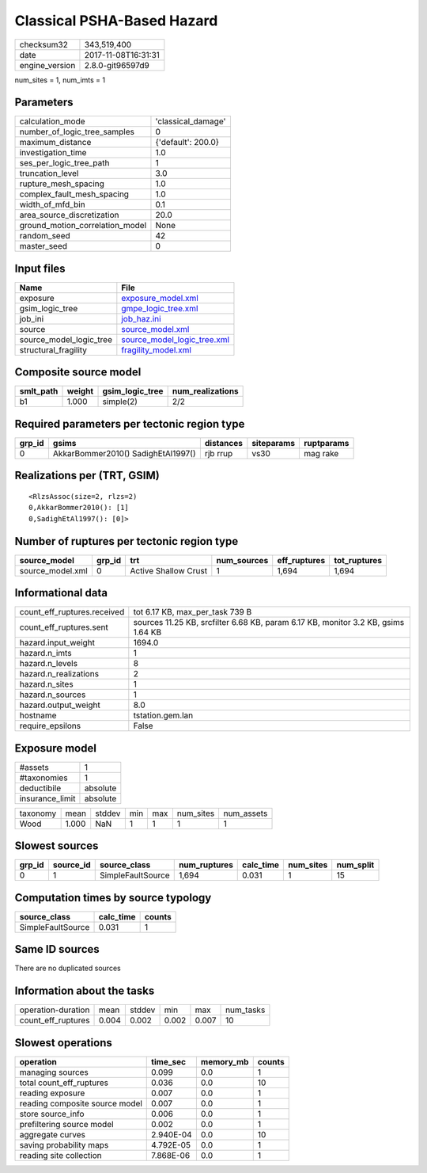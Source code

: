 Classical PSHA-Based Hazard
===========================

============== ===================
checksum32     343,519,400        
date           2017-11-08T16:31:31
engine_version 2.8.0-git96597d9   
============== ===================

num_sites = 1, num_imts = 1

Parameters
----------
=============================== ==================
calculation_mode                'classical_damage'
number_of_logic_tree_samples    0                 
maximum_distance                {'default': 200.0}
investigation_time              1.0               
ses_per_logic_tree_path         1                 
truncation_level                3.0               
rupture_mesh_spacing            1.0               
complex_fault_mesh_spacing      1.0               
width_of_mfd_bin                0.1               
area_source_discretization      20.0              
ground_motion_correlation_model None              
random_seed                     42                
master_seed                     0                 
=============================== ==================

Input files
-----------
======================= ============================================================
Name                    File                                                        
======================= ============================================================
exposure                `exposure_model.xml <exposure_model.xml>`_                  
gsim_logic_tree         `gmpe_logic_tree.xml <gmpe_logic_tree.xml>`_                
job_ini                 `job_haz.ini <job_haz.ini>`_                                
source                  `source_model.xml <source_model.xml>`_                      
source_model_logic_tree `source_model_logic_tree.xml <source_model_logic_tree.xml>`_
structural_fragility    `fragility_model.xml <fragility_model.xml>`_                
======================= ============================================================

Composite source model
----------------------
========= ====== =============== ================
smlt_path weight gsim_logic_tree num_realizations
========= ====== =============== ================
b1        1.000  simple(2)       2/2             
========= ====== =============== ================

Required parameters per tectonic region type
--------------------------------------------
====== ================================== ========= ========== ==========
grp_id gsims                              distances siteparams ruptparams
====== ================================== ========= ========== ==========
0      AkkarBommer2010() SadighEtAl1997() rjb rrup  vs30       mag rake  
====== ================================== ========= ========== ==========

Realizations per (TRT, GSIM)
----------------------------

::

  <RlzsAssoc(size=2, rlzs=2)
  0,AkkarBommer2010(): [1]
  0,SadighEtAl1997(): [0]>

Number of ruptures per tectonic region type
-------------------------------------------
================ ====== ==================== =========== ============ ============
source_model     grp_id trt                  num_sources eff_ruptures tot_ruptures
================ ====== ==================== =========== ============ ============
source_model.xml 0      Active Shallow Crust 1           1,694        1,694       
================ ====== ==================== =========== ============ ============

Informational data
------------------
=========================== =================================================================================
count_eff_ruptures.received tot 6.17 KB, max_per_task 739 B                                                  
count_eff_ruptures.sent     sources 11.25 KB, srcfilter 6.68 KB, param 6.17 KB, monitor 3.2 KB, gsims 1.64 KB
hazard.input_weight         1694.0                                                                           
hazard.n_imts               1                                                                                
hazard.n_levels             8                                                                                
hazard.n_realizations       2                                                                                
hazard.n_sites              1                                                                                
hazard.n_sources            1                                                                                
hazard.output_weight        8.0                                                                              
hostname                    tstation.gem.lan                                                                 
require_epsilons            False                                                                            
=========================== =================================================================================

Exposure model
--------------
=============== ========
#assets         1       
#taxonomies     1       
deductibile     absolute
insurance_limit absolute
=============== ========

======== ===== ====== === === ========= ==========
taxonomy mean  stddev min max num_sites num_assets
Wood     1.000 NaN    1   1   1         1         
======== ===== ====== === === ========= ==========

Slowest sources
---------------
====== ========= ================= ============ ========= ========= =========
grp_id source_id source_class      num_ruptures calc_time num_sites num_split
====== ========= ================= ============ ========= ========= =========
0      1         SimpleFaultSource 1,694        0.031     1         15       
====== ========= ================= ============ ========= ========= =========

Computation times by source typology
------------------------------------
================= ========= ======
source_class      calc_time counts
================= ========= ======
SimpleFaultSource 0.031     1     
================= ========= ======

Same ID sources
---------------
There are no duplicated sources

Information about the tasks
---------------------------
================== ===== ====== ===== ===== =========
operation-duration mean  stddev min   max   num_tasks
count_eff_ruptures 0.004 0.002  0.002 0.007 10       
================== ===== ====== ===== ===== =========

Slowest operations
------------------
============================== ========= ========= ======
operation                      time_sec  memory_mb counts
============================== ========= ========= ======
managing sources               0.099     0.0       1     
total count_eff_ruptures       0.036     0.0       10    
reading exposure               0.007     0.0       1     
reading composite source model 0.007     0.0       1     
store source_info              0.006     0.0       1     
prefiltering source model      0.002     0.0       1     
aggregate curves               2.940E-04 0.0       10    
saving probability maps        4.792E-05 0.0       1     
reading site collection        7.868E-06 0.0       1     
============================== ========= ========= ======
